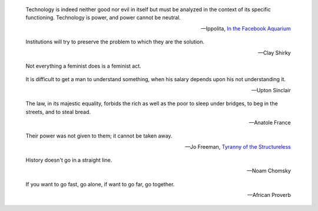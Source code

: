.. title: Quotes

   epigraph::

   Life is very short and anxious for those who forget the past, neglect the
   present and fear the future.

   -- Seneca, On Shortness of Life

.. epigraph::

    Technology is indeed neither good nor evil in itself but must be analyzed in
    the context of its specific functioning. Technology is power, and power cannot
    be neutral.

    -- Ippolita, `In the Facebook Aquarium
    <http://networkcultures.org/blog/publication/no-15-in-the-facebook-aquarium-the-resistible-rise-of-anarcho-capitalism-ippolita/>`_

.. epigraph::

    Institutions will try to preserve the problem to which they are the solution.

    -- Clay Shirky

.. epigraph::
    Not everything a feminist does is a feminist act.

.. epigraph::
    It is difficult to get a man to understand something, when his salary
    depends upon his not understanding it.

    -- Upton Sinclair


.. epigraph::
    The law, in its majestic equality, forbids the rich as well as the poor to
    sleep under bridges, to beg in the streets, and to steal bread.

    -- Anatole France


.. epigraph::
    Their power was not given to them; it cannot be taken away.

    -- Jo Freeman, `Tyranny of the Structureless <http://www.historyisaweapon.com/defcon1/tyrstruct.html>`_

.. epigraph::
    History doesn't go in a straight line.

    -- Noam Chomsky

.. epigraph::
    If you want to go fast, go alone, if want to go far, go together.

    -- African Proverb
